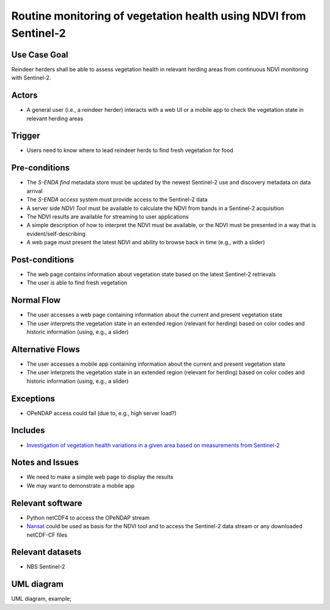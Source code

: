 Routine monitoring of vegetation health using NDVI from Sentinel-2
"""""""""""""""""""""""""""""""""""""""""""""""""""""""""""""""""""

Use Case Goal
=============

.. Required

   Brief description of the reason for and outcome of this Use Case, or a high-level description of
   the sequence of actions and the outcome of executing the Use Case.

Reindeer herders shall be able to assess vegetation health in relevant herding areas from continuous
NDVI monitoring with Sentinel-2.

Actors
======

.. Required

   An actor is a person or other entity, external to the system being specified, who interacts with
   the system (includes the actor that will be initiating this Use Case and any other actors who
   will participate in completing the Use Case). Different actors often correspond to different user
   classes, or roles, identified from the customer community that will use the product.

* A general user (i.e., a reindeer herder) interacts with a web UI or a mobile app to check the vegetation state in relevant herding areas 

Trigger
=======

.. Event that initiates the Use Case (an external business event, a system event, or the first step
   in the normal flow.

* Users need to know where to lead reindeer herds to find fresh vegetation for food

Pre-conditions
==============

.. Activities that must take place, or any conditions that must be true, before the Use Case can be
   started.

* The *S-ENDA find* metadata store must be updated by the newest Sentinel-2 use and discovery metadata
  on data arrival
* The *S-ENDA access* system must provide access to the Sentinel-2 data
* A server side *NDVI Tool* must be available to calculate the NDVI from bands in a Sentinel-2 acquisition
* The NDVI results are available for streaming to user applications
* A simple description of how to interpret the NDVI must be available, or the NDVI must be presented
  in a way that is evident/self-describing
* A web page must present the latest NDVI and ability to browse back in time (e.g., with a slider)

Post-conditions
===============

.. The state of the system at the conclusion of the Use Case execution.

* The web page contains information about vegetation state based on the latest Sentinel-2 retrievals
* The user is able to find fresh vegetation

Normal Flow
===========

.. Detailed description of the user actions and system responses that will take place during
   execution of the Use Case under normal, expected conditions. This dialog sequence will ultimately
   lead to accomplishing the goal stated in the Use Case name and description.

* The user accesses a web page containing information about the current and present vegetation state
* The user interprets the vegetation state in an extended region (relevant for herding) based on color codes and historic information (using, e.g., a slider)

Alternative Flows
=================

.. Other, legitimate usage scenarios that can take place within this Use Case.

* The user accesses a mobile app containing information about the current and present vegetation state
* The user interprets the vegetation state in an extended region (relevant for herding) based on color codes and historic information (using, e.g., a slider)

Exceptions
==========

.. Anticipated error conditions that could occur during execution of the Use Case, and how the
   system is to respond to those conditions, or the Use Case execution fails for some reason.

* OPeNDAP access could fail (due to, e.g., high server load?)

Includes
========

.. Other Use Cases that are included (“called”) by this Use Case (common functionality appearing in
   multiple Use Cases can be described in a separate Use Case included by the ones that need that
   common functionality).

* `Investigation of vegetation health variations in a given area based on measurements from Sentinel-2 <ndvi_use_case_investigate>`_

Notes and Issues
================

.. Additional comments about this Use Case and any remaining open issues that must be resolved. (It
   is useful to Identify who will resolve each such issue and by what date.)

* We need to make a simple web page to display the results
* We may want to demonstrate a mobile app

Relevant software
=================

* Python netCDF4 to access the OPeNDAP stream
* `Nansat <https://github.com/nansencenter/nansat>`_ could be used as basis for the NDVI tool and to
  access the Sentinel-2 data stream or any downloaded netCDF-CF files

Relevant datasets
=================

* NBS Sentinel-2

UML diagram
===========

.. UML diagram, example;

UML diagram, example;

.. uml::

   @startuml
   !includeurl https://raw.githubusercontent.com/RicardoNiepel/C4-PlantUML/release/1-0/C4_Context.puml

   LAYOUT_LEFT_RIGHT

   Boundary(providers, "Providers") {
      System_Ext(ndvi_tool, "NDVI Tool")
   }

   Boundary(users, "Users") {
      Person(general_user, "General user")
   }

   System_Boundary(portals, "Portals") {
      System_Ext(ndvi_web_app, "NDVI web app")
      System_Ext(ndvi_mobile_app, "NDVI mobile app")
   }

   System(senda_find, "S-ENDA Find")
   System(senda_access, "S-ENDA Access")

   Rel(general_user, portals, "Zooms into region of interest", "Web UI / Mobile app")
   Rel(ndvi_tool, senda_find, "Registers NDVI dataset", "API")
   Rel(senda_find, senda_access, "Makes data accessible", "API")
   Rel(senda_access, providers, "Sends usage statistics to provider", "Rest")
   Rel(senda_find, providers, "Sends (meta)data validation and search statistics to provider", "Rest")
   Rel(portals, senda_find, "Sends user feedback to provider", "Rest")
   Rel(senda_find, providers, "Sends user feedback to provider", "Rest")
   Rel(portals, senda_find, "Portals listen for new NDVI datasets", "CloudEvents")
   Rel(portals, senda_access, "Portals access NDVI data", "WMS")

   @enduml

